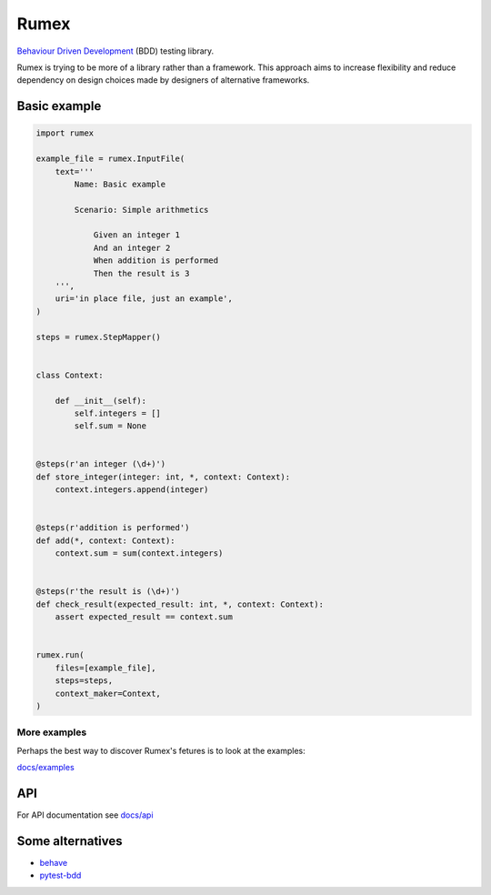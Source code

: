 =====
Rumex
=====

`Behaviour Driven Development`_ (BDD) testing library.

Rumex is trying to be more of a library rather than a framework.
This approach aims to increase flexibility and reduce dependency
on design choices made by designers of alternative frameworks.


Basic example
-------------

.. code:: python

    import rumex

    example_file = rumex.InputFile(
        text='''
            Name: Basic example

            Scenario: Simple arithmetics

                Given an integer 1
                And an integer 2
                When addition is performed
                Then the result is 3
        ''',
        uri='in place file, just an example',
    )

    steps = rumex.StepMapper()


    class Context:

        def __init__(self):
            self.integers = []
            self.sum = None


    @steps(r'an integer (\d+)')
    def store_integer(integer: int, *, context: Context):
        context.integers.append(integer)


    @steps(r'addition is performed')
    def add(*, context: Context):
        context.sum = sum(context.integers)


    @steps(r'the result is (\d+)')
    def check_result(expected_result: int, *, context: Context):
        assert expected_result == context.sum


    rumex.run(
        files=[example_file],
        steps=steps,
        context_maker=Context,
    )


More examples
~~~~~~~~~~~~~

Perhaps the best way to discover Rumex's fetures is to look at the examples:

`docs/examples`_


API
---

For API documentation see `docs/api`_


Some alternatives
-----------------

- `behave`_

- `pytest-bdd`_


.. _`Behaviour Driven Development`:
  https://en.wikipedia.org/wiki/Behavior-driven_development

.. _`docs/examples`: docs/examples

.. _`docs/api`: docs/api.rst

.. _`behave`: https://github.com/behave/behave

.. _`pytest-bdd`: https://github.com/pytest-dev/pytest-bdd
